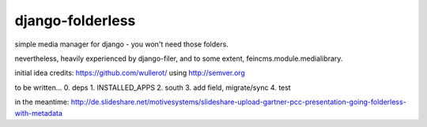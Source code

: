 django-folderless
*****************

simple media manager for django - you won't need those folders.

nevertheless, heavily experienced by django-filer, and to some extent, feincms.module.medialibrary.

initial idea credits: https://github.com/wullerot/
using http://semver.org

to be written...
0. deps
1. INSTALLED_APPS
2. south
3. add field, migrate/sync
4. test

in the meantime: http://de.slideshare.net/motivesystems/slideshare-upload-gartner-pcc-presentation-going-folderless-with-metadata
